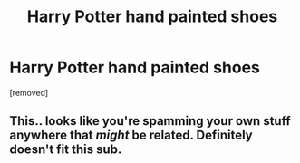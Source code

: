 #+TITLE: Harry Potter hand painted shoes

* Harry Potter hand painted shoes
:PROPERTIES:
:Score: 0
:DateUnix: 1563937559.0
:DateShort: 2019-Jul-24
:END:
[removed]


** This.. looks like you're spamming your own stuff anywhere that /might/ be related. Definitely doesn't fit this sub.
:PROPERTIES:
:Author: OrionTheRed
:Score: 1
:DateUnix: 1563968365.0
:DateShort: 2019-Jul-24
:END:
